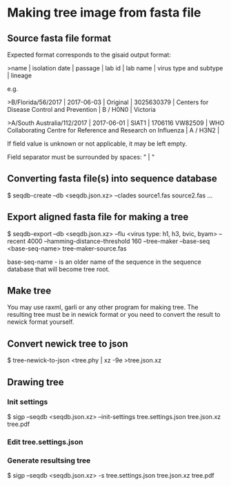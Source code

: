* Making tree image from fasta file
** Source fasta file format
Expected format corresponds to the gisaid output format:

>name |  isolation date | passage |  lab id | lab name | virus type and subtype | lineage

e.g.

>B/Florida/56/2017 |  2017-06-03 | Original |  3025630379 | Centers for Disease Control and Prevention | B / H0N0 |  Victoria

>A/South Australia/112/2017 |  2017-06-01 | SIAT1 |  1706116 VW82509 | WHO Collaborating Centre for Reference and Research on Influenza | A / H3N2 |

If field value is unknown or not applicable, it may be left empty.

Field separator must be surrounded by spaces: " |  "

** Converting fasta file(s) into sequence database

$ seqdb-create --db <seqdb.json.xz> --clades source1.fas source2.fas ...

** Export aligned fasta file for making a tree

$ seqdb-export --db <seqdb.json.xz> --flu <virus type: h1, h3, bvic, byam> --recent 4000 --hamming-distance-threshold 160 --tree-maker --base-seq <base-seq-name> tree-maker-source.fas

base-seq-name - is an older name of the sequence in the sequence database that will become tree root.
** Make tree
You may use raxml, garli or any other program for making tree. The
resulting tree must be in newick format or you need to convert the
result to newick format yourself.
** Convert newick tree to json
$ tree-newick-to-json <tree.phy | xz -9e >tree.json.xz
** Drawing tree
*** Init settings
$ sigp --seqdb <seqdb.json.xz> --init-settings tree.settings.json tree.json.xz tree.pdf
*** Edit tree.settings.json
*** Generate resultsing tree
$ sigp --seqdb <seqdb.json.xz> -s tree.settings.json tree.json.xz tree.pdf
